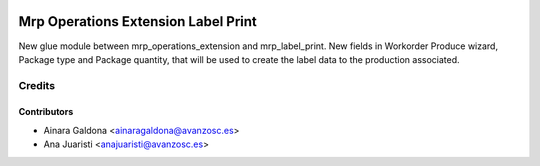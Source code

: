 .. image:: https://img.shields.io/badge/licence-AGPL--3-blue.svg
   :target: http://www.gnu.org/licenses/agpl-3.0-standalone.html
   :alt: License: AGPL-3

====================================
Mrp Operations Extension Label Print
====================================

New glue module between mrp_operations_extension and mrp_label_print.
New fields in Workorder Produce wizard, Package type and Package quantity,
that will be used to create the label data to the production associated.


Credits
=======

Contributors
------------
* Ainara Galdona <ainaragaldona@avanzosc.es>
* Ana Juaristi <anajuaristi@avanzosc.es>

